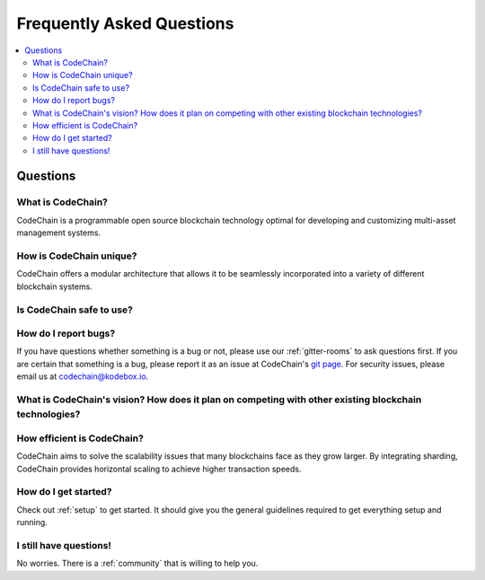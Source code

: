 ################################################################################
Frequently Asked Questions
################################################################################

.. contents::
  :local:
  :depth: 2

Questions
=========================================================================================================================================

What is CodeChain?
------------------------------------------------------------------------------------------------------------------------------------------
CodeChain is a programmable open source blockchain technology optimal for developing and customizing multi-asset management systems.

How is CodeChain unique?
------------------------------------------------------------------------------------------------------------------------------------------
CodeChain offers a modular architecture that allows it to be seamlessly incorporated into a variety of different blockchain systems.

Is CodeChain safe to use?
------------------------------------------------------------------------------------------------------------------------------------------

How do I report bugs?
------------------------------------------------------------------------------------------------------------------------------------------
If you have questions whether something is a bug or not, please use our :ref:`gitter-rooms` to ask questions first. If you are certain
that something is a bug, please report it as an issue at CodeChain's `git page <https://github.com/CodeChain-io>`_. For security issues,
please email us at codechain@kodebox.io.

What is CodeChain's vision? How does it plan on competing with other existing blockchain technologies?
------------------------------------------------------------------------------------------------------------------------------------------

How efficient is CodeChain?
------------------------------------------------------------------------------------------------------------------------------------------
CodeChain aims to solve the scalability issues that many blockchains face as they grow larger. By integrating sharding, CodeChain provides
horizontal scaling to achieve higher transaction speeds.

How do I get started?
------------------------------------------------------------------------------------------------------------------------------------------
Check out :ref:`setup` to get started. It should give you the general guidelines required to get everything setup and running.

I still have questions!
------------------------------------------------------------------------------------------------------------------------------------------
No worries. There is a :ref:`community` that is willing to help you.
